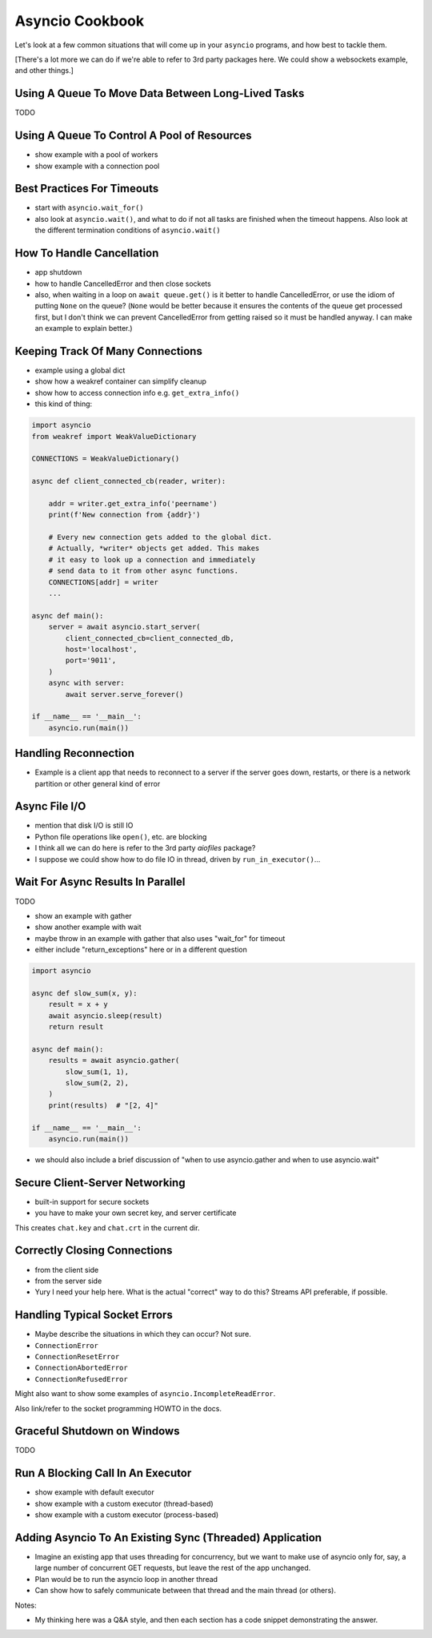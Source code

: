 Asyncio Cookbook
================

Let's look at a few common situations that will come up in your
``asyncio`` programs, and how best to tackle them.

[There's a lot more we can do if we're able to refer to
3rd party packages here. We could show a websockets example,
and other things.]

Using A Queue To Move Data Between Long-Lived Tasks
---------------------------------------------------

TODO

Using A Queue To Control A Pool of Resources
--------------------------------------------

- show example with a pool of workers
- show example with a connection pool

Best Practices For Timeouts
---------------------------

- start with ``asyncio.wait_for()``
- also look at ``asyncio.wait()``, and what to do if not all tasks
  are finished when the timeout happens. Also look at the different
  termination conditions of ``asyncio.wait()``

How To Handle Cancellation
--------------------------

- app shutdown
- how to handle CancelledError and then close sockets
- also, when waiting in a loop on ``await queue.get()`` is it better to
  handle CancelledError, or use the idiom of putting ``None`` on the
  queue? (``None`` would be better because it ensures the contents of the
  queue get processed first, but I don't think we can prevent
  CancelledError from getting raised so it must be handled anyway. I
  can make an example to explain better.)

Keeping Track Of Many Connections
---------------------------------

- example using a global dict
- show how a weakref container can simplify cleanup
- show how to access connection info e.g. ``get_extra_info()``
- this kind of thing:

.. code-block:: python3

    import asyncio
    from weakref import WeakValueDictionary

    CONNECTIONS = WeakValueDictionary()

    async def client_connected_cb(reader, writer):

        addr = writer.get_extra_info('peername')
        print(f'New connection from {addr}')

        # Every new connection gets added to the global dict.
        # Actually, *writer* objects get added. This makes
        # it easy to look up a connection and immediately
        # send data to it from other async functions.
        CONNECTIONS[addr] = writer
        ...

    async def main():
        server = await asyncio.start_server(
            client_connected_cb=client_connected_db,
            host='localhost',
            port='9011',
        )
        async with server:
            await server.serve_forever()

    if __name__ == '__main__':
        asyncio.run(main())

Handling Reconnection
---------------------

- Example is a client app that needs to reconnect to a server
  if the server goes down, restarts, or there is a network partition
  or other general kind of error

Async File I/O
--------------

- mention that disk I/O is still IO
- Python file operations like ``open()``, etc. are blocking
- I think all we can do here is refer to the 3rd party *aiofiles*
  package?
- I suppose we could show how to do file IO in thread, driven
  by ``run_in_executor()``...

Wait For Async Results In Parallel
----------------------------------

TODO

- show an example with gather
- show another example with wait
- maybe throw in an example with gather that also uses
  "wait_for" for timeout
- either include "return_exceptions" here or in a different question

.. code-block:: python3

    import asyncio

    async def slow_sum(x, y):
        result = x + y
        await asyncio.sleep(result)
        return result

    async def main():
        results = await asyncio.gather(
            slow_sum(1, 1),
            slow_sum(2, 2),
        )
        print(results)  # "[2, 4]"

    if __name__ == '__main__':
        asyncio.run(main())

- we should also include a brief discussion of "when to use asyncio.gather and
  when to use asyncio.wait"

Secure Client-Server Networking
-------------------------------

- built-in support for secure sockets
- you have to make your own secret key, and server certificate

.. code-block:: bash
    :caption: Create a new private key and certificate

    $ openssl req -newkey rsa:2048 -nodes -keyout chat.key \
        -x509 -days 365 -out chat.crt

This creates ``chat.key`` and ``chat.crt`` in the current dir.

.. code-block:: python3
    :caption: Secure server

    import asyncio
    import ssl

    async def main():
        ctx = ssl.create_default_context(ssl.Purpose.CLIENT_AUTH)
        ctx.check_hostname = False

        # These must have been created earlier with openssl
        ctx.load_cert_chain('chat.crt', 'chat.key')

        server = await asyncio.start_server(
            client_connected_cb=client_connected_cb,
            host='localhost',
            port=9011,
            ssl=ctx,
        )
        async with server:
            await server.serve_forever()

    async def client_connected_cb(reader, writer):
        print('Client connected')
        received = await reader.read(1024)
        while received:
            print(f'received: {received}')
            received = await reader.read(1024)

    if __name__ == '__main__':
        asyncio.run(main())


.. code-block:: python3
    :caption: Secure client

    import asyncio
    import ssl

    async def main():
        print('Connecting...')
        ctx = ssl.create_default_context(ssl.Purpose.SERVER_AUTH)
        ctx.check_hostname = False

        # The client must only have access to the cert *not* the key
        ctx.load_verify_locations('chat.crt')
        reader, writer = await asyncio.open_connection(
            host='localhost',
            port=9011,
            ssl=ctx
        )

        writer.write(b'blah blah blah')
        await writer.drain()
        writer.close()
        await writer.wait_closed()

    if __name__ == '__main__':
        asyncio.run(main())

Correctly Closing Connections
-----------------------------

- from the client side
- from the server side
- Yury I need your help here. What is the actual "correct" way
  to do this? Streams API preferable, if possible.

Handling Typical Socket Errors
------------------------------

- Maybe describe the situations in which they can occur? Not sure.

- ``ConnectionError``
- ``ConnectionResetError``
- ``ConnectionAbortedError``
- ``ConnectionRefusedError``

Might also want to show some examples of ``asyncio.IncompleteReadError``.

Also link/refer to the socket programming HOWTO in the docs.

Graceful Shutdown on Windows
----------------------------

TODO


Run A Blocking Call In An Executor
----------------------------------

- show example with default executor
- show example with a custom executor (thread-based)
- show example with a custom executor (process-based)


Adding Asyncio To An Existing Sync (Threaded) Application
---------------------------------------------------------

- Imagine an existing app that uses threading for concurrency,
  but we want to make use of asyncio only for, say, a large
  number of concurrent GET requests, but leave the rest of the
  app unchanged.
- Plan would be to run the asyncio loop in another thread
- Can show how to safely communicate between that thread and
  the main thread (or others).



Notes:

- My thinking here was a Q&A style, and then each section has
  a code snippet demonstrating the answer.

